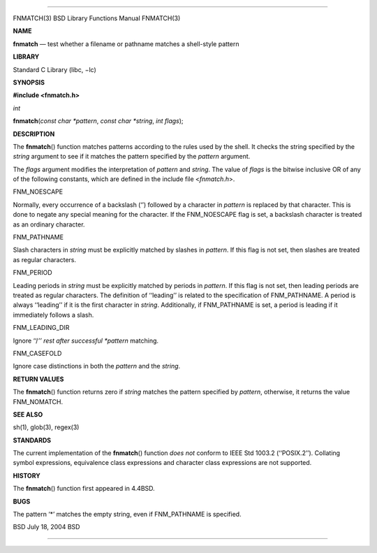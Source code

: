 --------------

FNMATCH(3) BSD Library Functions Manual FNMATCH(3)

**NAME**

**fnmatch** — test whether a filename or pathname matches a shell-style
pattern

**LIBRARY**

Standard C Library (libc, −lc)

**SYNOPSIS**

**#include <fnmatch.h>**

*int*

**fnmatch**\ (*const char *pattern*, *const char *string*, *int flags*);

**DESCRIPTION**

The **fnmatch**\ () function matches patterns according to the rules
used by the shell. It checks the string specified by the *string*
argument to see if it matches the pattern specified by the *pattern*
argument.

The *flags* argument modifies the interpretation of *pattern* and
*string*. The value of *flags* is the bitwise inclusive OR of any of the
following constants, which are defined in the include file
<*fnmatch.h*>.

FNM_NOESCAPE

Normally, every occurrence of a backslash (‘\’) followed by a character
in *pattern* is replaced by that character. This is done to negate any
special meaning for the character. If the FNM_NOESCAPE flag is set, a
backslash character is treated as an ordinary character.

FNM_PATHNAME

Slash characters in *string* must be explicitly matched by slashes in
*pattern*. If this flag is not set, then slashes are treated as regular
characters.

FNM_PERIOD

Leading periods in *string* must be explicitly matched by periods in
*pattern*. If this flag is not set, then leading periods are treated as
regular characters. The definition of ‘‘leading’’ is related to the
specification of FNM_PATHNAME. A period is always ‘‘leading’’ if it is
the first character in *string*. Additionally, if FNM_PATHNAME is set, a
period is leading if it immediately follows a slash.

FNM_LEADING_DIR

Ignore ‘‘/*’’ rest after successful *pattern* matching.

FNM_CASEFOLD

Ignore case distinctions in both the *pattern* and the *string*.

**RETURN VALUES**

The **fnmatch**\ () function returns zero if *string* matches the
pattern specified by *pattern*, otherwise, it returns the value
FNM_NOMATCH.

**SEE ALSO**

sh(1), glob(3), regex(3)

**STANDARDS**

The current implementation of the **fnmatch**\ () function *does not*
conform to IEEE Std 1003.2 (‘‘POSIX.2’’). Collating symbol expressions,
equivalence class expressions and character class expressions are not
supported.

**HISTORY**

The **fnmatch**\ () function first appeared in 4.4BSD.

**BUGS**

The pattern ‘*’ matches the empty string, even if FNM_PATHNAME is
specified.

BSD July 18, 2004 BSD

--------------

.. Copyright (c) 1990, 1991, 1993
..	The Regents of the University of California.  All rights reserved.
..
.. This code is derived from software contributed to Berkeley by
.. Chris Torek and the American National Standards Committee X3,
.. on Information Processing Systems.
..
.. Redistribution and use in source and binary forms, with or without
.. modification, are permitted provided that the following conditions
.. are met:
.. 1. Redistributions of source code must retain the above copyright
..    notice, this list of conditions and the following disclaimer.
.. 2. Redistributions in binary form must reproduce the above copyright
..    notice, this list of conditions and the following disclaimer in the
..    documentation and/or other materials provided with the distribution.
.. 3. Neither the name of the University nor the names of its contributors
..    may be used to endorse or promote products derived from this software
..    without specific prior written permission.
..
.. THIS SOFTWARE IS PROVIDED BY THE REGENTS AND CONTRIBUTORS ``AS IS'' AND
.. ANY EXPRESS OR IMPLIED WARRANTIES, INCLUDING, BUT NOT LIMITED TO, THE
.. IMPLIED WARRANTIES OF MERCHANTABILITY AND FITNESS FOR A PARTICULAR PURPOSE
.. ARE DISCLAIMED.  IN NO EVENT SHALL THE REGENTS OR CONTRIBUTORS BE LIABLE
.. FOR ANY DIRECT, INDIRECT, INCIDENTAL, SPECIAL, EXEMPLARY, OR CONSEQUENTIAL
.. DAMAGES (INCLUDING, BUT NOT LIMITED TO, PROCUREMENT OF SUBSTITUTE GOODS
.. OR SERVICES; LOSS OF USE, DATA, OR PROFITS; OR BUSINESS INTERRUPTION)
.. HOWEVER CAUSED AND ON ANY THEORY OF LIABILITY, WHETHER IN CONTRACT, STRICT
.. LIABILITY, OR TORT (INCLUDING NEGLIGENCE OR OTHERWISE) ARISING IN ANY WAY
.. OUT OF THE USE OF THIS SOFTWARE, EVEN IF ADVISED OF THE POSSIBILITY OF
.. SUCH DAMAGE.

